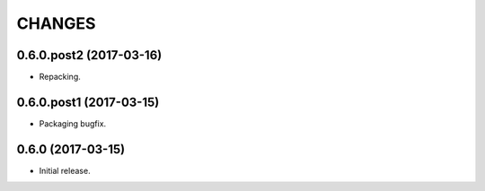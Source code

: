 CHANGES
*******

0.6.0.post2 (2017-03-16)
========================

- Repacking.

0.6.0.post1 (2017-03-15)
========================

- Packaging bugfix.

0.6.0 (2017-03-15)
==================

- Initial release.
